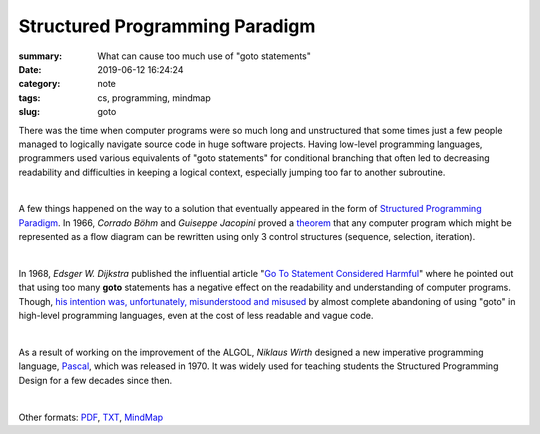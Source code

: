 Structured Programming Paradigm
###############################

:summary: What can cause too much use of "goto statements"
:date: 2019-06-12 16:24:24
:category: note
:tags: cs, programming, mindmap
:slug: goto

There was the time when computer programs were so much long and unstructured
that some times just a few people managed to logically navigate source code
in huge software projects. Having low-level programming languages, programmers
used various equivalents of "goto statements" for conditional branching that
often led to decreasing readability and difficulties in keeping a logical
context, especially jumping too far to another subroutine.

|

A few things happened on the way to a solution that eventually appeared in the
form of `Structured Programming Paradigm`_. In 1966, *Corrado Böhm* and *Guiseppe Jacopini*
proved a theorem_ that any computer program which might be represented as a flow diagram
can be rewritten using only 3 control structures (sequence, selection, iteration).

| 

In 1968, *Edsger W. Dijkstra* published the influential article "`Go To Statement Considered Harmful`_"
where he pointed out that using too many **goto** statements has a negative effect
on the readability and understanding of computer programs. Though, `his intention was, unfortunately, misunderstood and misused`_
by almost complete abandoning of using "goto" in high-level programming languages,
even at the cost of less readable and vague code.

| 

As a result of working on the improvement of the ALGOL, *Niklaus Wirth* designed
a new imperative programming language, Pascal_, which was released in 1970.
It was widely used for teaching students the Structured Programming Design for
a few decades since then.

|

.. image:: {static}/files/goto/goto.png
   :width: 100%
   :alt: MindMap
   :class: img
   :target: {static}/files/goto/goto.png

Other formats: PDF_, TXT_, MindMap_

.. Links

.. _`Structured Programming paradigm`: https://en.wikipedia.org/wiki/Structured_programming
.. _theorem: https://en.wikipedia.org/wiki/Structured_program_theorem
.. _`Go To Statement Considered Harmful`: {static}/files/goto/Dijkstra68.pdf
.. _Pascal: https://en.wikipedia.org/wiki/Pascal_(programming_language)
.. _`his intention was, unfortunately, misunderstood and misused`: http://david.tribble.com/text/goto.html
.. _PDF: {static}/files/goto/goto.pdf
.. _TXT: {static}/files/goto/goto.txt
.. _MindMap: https://embed.coggle.it/diagram/XPp2KiopRH3zRgFT/0fe2b6f15921db740b75407178d68b1b328949e95f23d7b6cf051b92bce4b484
